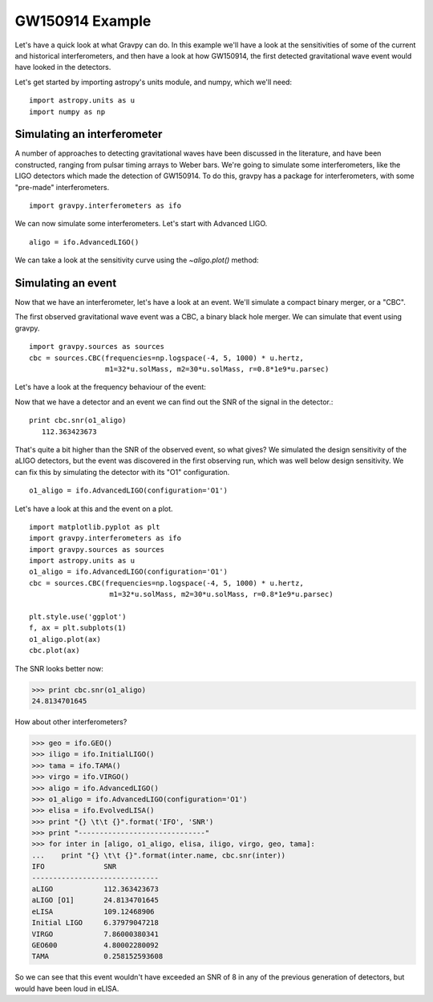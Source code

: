 =================
GW150914 Example
=================

Let's have a quick look at what Gravpy can do. In this example
we'll have a look at the sensitivities of some of the current and
historical interferometers, and then have a look at how GW150914, the
first detected gravitational wave event would have looked in the
detectors.

Let's get started by importing astropy's units module, and numpy,
which we'll need:
::
   import astropy.units as u
   import numpy as np


Simulating an interferometer
----------------------------   
   
A number of approaches to detecting gravitational waves have been
discussed in the literature, and have been constructed, ranging from
pulsar timing arrays to Weber bars. We're going to simulate some
interferometers, like the LIGO detectors which made the detection of
GW150914. To do this, gravpy has a package for interferometers,
with some "pre-made" interferometers.
::
   import gravpy.interferometers as ifo

We can now simulate some interferometers. Let's start with Advanced LIGO.
::
   aligo = ifo.AdvancedLIGO()

We can take a look at the sensitivity curve using the `~aligo.plot()` method:

.. plot::
   
   import matplotlib.pyplot as plt
   import gravpy.interferometers as ifo
   aligo = ifo.AdvancedLIGO()

   plt.style.use('ggplot')
   f, ax = plt.subplots(1)
   
   aligo.plot(ax)

Simulating an event
-------------------   
   
Now that we have an interferometer, let's have a look at an
event. We'll simulate a compact binary merger, or a "CBC".

The first observed gravitational wave event was a CBC, a binary black
hole merger. We can simulate that event using gravpy.
::
   import gravpy.sources as sources
   cbc = sources.CBC(frequencies=np.logspace(-4, 5, 1000) * u.hertz, 
                     m1=32*u.solMass, m2=30*u.solMass, r=0.8*1e9*u.parsec)

Let's have a look at the frequency behaviour of the event:

.. plot::
   
   import matplotlib.pyplot as plt
   import gravpy.sources as sources
   import astropy.units as u
   cbc = sources.CBC(frequencies=np.logspace(-4, 5, 1000) * u.hertz, 
                     m1=32*u.solMass, m2=30*u.solMass, r=0.8*1e9*u.parsec)

   plt.style.use('ggplot')
   f, ax = plt.subplots(1)
   
   cbc.plot(ax)


Now that we have a detector and an event we can find out the SNR of
the signal in the detector.::

  print cbc.snr(o1_aligo)
     112.363423673


That's quite a bit higher than the SNR of the observed event, so what
gives? We simulated the design sensitivity of the aLIGO detectors, but
the event was discovered in the first observing run, which was well
below design sensitivity. We can fix this by simulating the detector
with its "O1" configuration.
::
  o1_aligo = ifo.AdvancedLIGO(configuration='O1')

Let's have a look at this and the event on a plot.
::
  import matplotlib.pyplot as plt
  import gravpy.interferometers as ifo
  import gravpy.sources as sources
  import astropy.units as u
  o1_aligo = ifo.AdvancedLIGO(configuration='O1')
  cbc = sources.CBC(frequencies=np.logspace(-4, 5, 1000) * u.hertz, 
                     m1=32*u.solMass, m2=30*u.solMass, r=0.8*1e9*u.parsec)

  plt.style.use('ggplot')
  f, ax = plt.subplots(1)
  o1_aligo.plot(ax)
  cbc.plot(ax)


.. plot::

   import matplotlib.pyplot as plt
   import gravpy.interferometers as ifo
   import gravpy.sources as sources
   import astropy.units as u
   o1_aligo = ifo.AdvancedLIGO(configuration='O1')
   cbc = sources.CBC(frequencies=np.logspace(-4, 5, 1000) * u.hertz, 
                     m1=32*u.solMass, m2=30*u.solMass, r=0.8*1e9*u.parsec)

   plt.style.use('ggplot')
   f, ax = plt.subplots(1)
   o1_aligo.plot(ax)
   cbc.plot(ax)

The SNR looks better now:

>>> print cbc.snr(o1_aligo)
24.8134701645

How about other interferometers?

>>> geo = ifo.GEO()
>>> iligo = ifo.InitialLIGO()
>>> tama = ifo.TAMA()
>>> virgo = ifo.VIRGO()
>>> aligo = ifo.AdvancedLIGO()
>>> o1_aligo = ifo.AdvancedLIGO(configuration='O1')
>>> elisa = ifo.EvolvedLISA()
>>> print "{} \t\t {}".format('IFO', 'SNR')
>>> print "------------------------------"
>>> for inter in [aligo, o1_aligo, elisa, iligo, virgo, geo, tama]:
...    print "{} \t\t {}".format(inter.name, cbc.snr(inter))
IFO 		 SNR
------------------------------
aLIGO 		 112.363423673
aLIGO [O1]       24.8134701645
eLISA 		 109.12468906
Initial LIGO 	 6.37979047218
VIRGO 		 7.86000380341
GEO600 		 4.80002280092
TAMA 		 0.258152593608
   
So we can see that this event wouldn't have exceeded an SNR of 8 in
any of the previous generation of detectors, but would have been loud
in eLISA.
